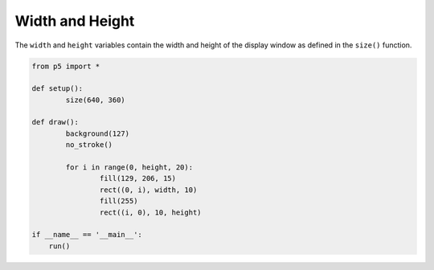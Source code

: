 ****************
Width and Height
****************


.. raw:: html

  <script>
    function setup() {
      var canvas = createCanvas(720, 400);
      canvas.parent('sketch-holder');
    }

    function draw() {
      background(127);
      noStroke();
      for (let i = 0; i < height; i += 20) {
        fill(129, 206, 15);
        rect(0, i, width, 10);
        fill(255);
        rect(i, 0, 10, height);
      }
    }
  </script>
  <div id="sketch-holder"></div>

The ``width`` and ``height`` variables contain the width and height of the display window as defined in the ``size()`` function.

.. code:: python

	from p5 import *

	def setup():
		size(640, 360)

	def draw():
		background(127)
		no_stroke()

		for i in range(0, height, 20):
			fill(129, 206, 15)
			rect((0, i), width, 10)
			fill(255)
			rect((i, 0), 10, height)

	if __name__ == '__main__':
	    run()
